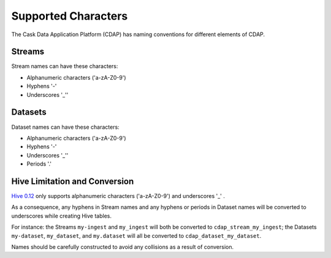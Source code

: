 .. meta::
    :author: Cask Data, Inc.
    :copyright: Copyright © 2015 Cask Data, Inc.

.. highlight:: console

.. _supported-characters:

============================================
Supported Characters
============================================

The Cask Data Application Platform (CDAP) has naming conventions for different elements of CDAP.

Streams
----------------

Stream names can have these characters:

- Alphanumeric characters ('a-zA-Z0-9')
- Hyphens '-'
- Underscores '_''


Datasets
----------

Dataset names can have these characters:

- Alphanumeric characters ('a-zA-Z0-9')
- Hyphens '-'
- Underscores '_''
- Periods '.'


Hive Limitation and Conversion
------------------------------

`Hive 0.12 <https://cwiki.apache.org/confluence/display/Hive/LanguageManual+DDL>`__
only supports alphanumeric characters ('a-zA-Z0-9') and underscores '_' . 

As a consequence, any hyphens in Stream names and any hyphens or periods in Dataset names
will be converted to underscores while creating Hive tables. 

For instance: the Streams ``my-ingest`` and ``my_ingest`` will both be converted to
``cdap_stream_my_ingest``; the Datasets ``my-dataset``, ``my_dataset``, and ``my.dataset``
will all be converted to ``cdap_dataset_my_dataset``.

Names should be carefully constructed to avoid any collisions as a result of conversion.
